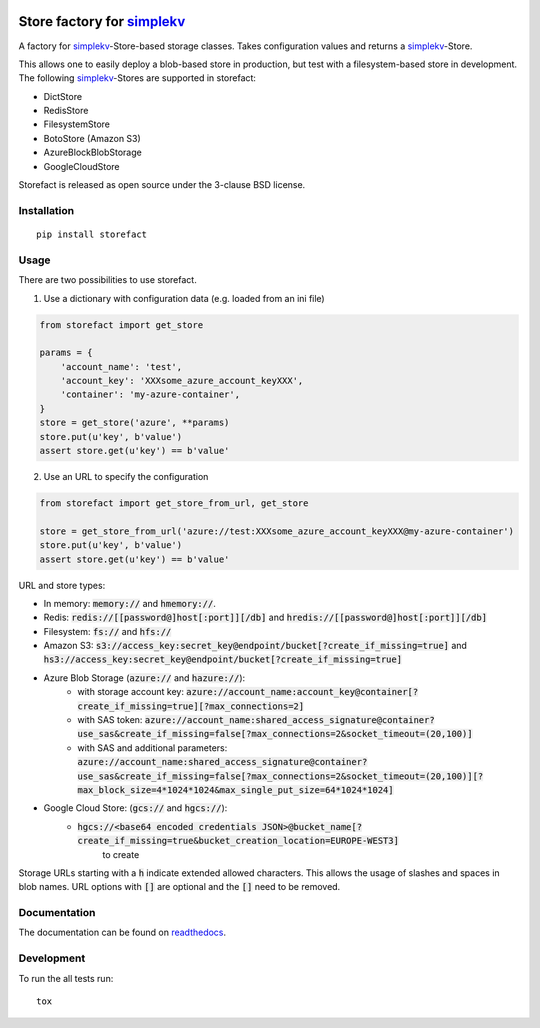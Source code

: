 .. image:: https://travis-ci.org/JDASoftwareGroup/storefact.svg?branch=master
    :target: https://travis-ci.org/JDASoftwareGroup/storefact
.. image:: https://codecov.io/gh/JDASoftwareGroup/storefact/branch/master/graph/badge.svg
    :target: https://codecov.io/gh/JDASoftwareGroup/storefact
.. image:: https://readthedocs.org/projects/storefact/badge/?version=latest
    :target: http://storefact.readthedocs.io/en/latest/?badge=latest
    :alt: Documentation Status

===========================
Store factory for simplekv_
===========================

A factory for simplekv_-Store-based storage classes. Takes configuration values and returns a simplekv_-Store.

This allows one to easily deploy a blob-based store in production, but test with a filesystem-based store in development.
The following simplekv_-Stores are supported in storefact:

* DictStore
* RedisStore
* FilesystemStore
* BotoStore (Amazon S3)
* AzureBlockBlobStorage
* GoogleCloudStore


Storefact is released as open source under the 3-clause BSD license.

.. _simplekv: https://github.com/mbr/simplekv


Installation
============

::

    pip install storefact

Usage
=====
There are two possibilities to use storefact.

1) Use a dictionary with configuration data (e.g. loaded from an ini file)

.. code-block:: python

    from storefact import get_store

    params = {
        'account_name': 'test',
        'account_key': 'XXXsome_azure_account_keyXXX',
        'container': 'my-azure-container',
    }
    store = get_store('azure', **params)
    store.put(u'key', b'value')
    assert store.get(u'key') == b'value'

2) Use an URL to specify the configuration

.. code-block:: python

    from storefact import get_store_from_url, get_store

    store = get_store_from_url('azure://test:XXXsome_azure_account_keyXXX@my-azure-container')
    store.put(u'key', b'value')
    assert store.get(u'key') == b'value'

URL and store types:

* In memory: :code:`memory://` and :code:`hmemory://`.
* Redis: :code:`redis://[[password@]host[:port]][/db]` and :code:`hredis://[[password@]host[:port]][/db]`
* Filesystem: :code:`fs://` and :code:`hfs://`
* Amazon S3: :code:`s3://access_key:secret_key@endpoint/bucket[?create_if_missing=true]` and :code:`hs3://access_key:secret_key@endpoint/bucket[?create_if_missing=true]`
* Azure Blob Storage (:code:`azure://` and :code:`hazure://`):
    * with storage account key: :code:`azure://account_name:account_key@container[?create_if_missing=true][?max_connections=2]`
    * with SAS token: :code:`azure://account_name:shared_access_signature@container?use_sas&create_if_missing=false[?max_connections=2&socket_timeout=(20,100)]`
    * with SAS and additional parameters: :code:`azure://account_name:shared_access_signature@container?use_sas&create_if_missing=false[?max_connections=2&socket_timeout=(20,100)][?max_block_size=4*1024*1024&max_single_put_size=64*1024*1024]`
* Google Cloud Store: (:code:`gcs://` and :code:`hgcs://`):
    * :code:`hgcs://<base64 encoded credentials JSON>@bucket_name[?create_if_missing=true&bucket_creation_location=EUROPE-WEST3]`
        to create


Storage URLs starting with a :code:`h` indicate extended allowed characters. This allows the usage of slashes and spaces in blob names.
URL options with :code:`[]` are optional and the :code:`[]` need to be removed.

Documentation
=============

The documentation can be found on readthedocs_.

.. _readthedocs: https://storefact.readthedocs.io/

Development
===========

To run the all tests run::

    tox

